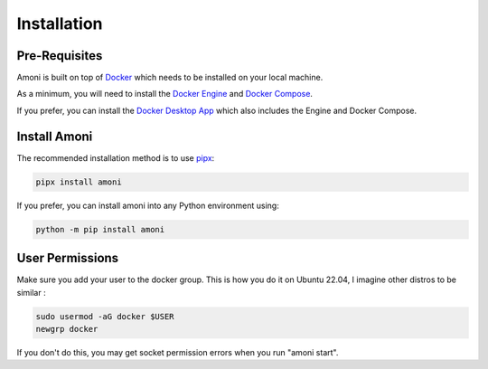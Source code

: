 Installation
============

Pre-Requisites
--------------

Amoni is built on top of `Docker <https://docker.com>`_ which needs to be installed
on your local machine.

As a minimum, you will need to install the `Docker Engine <https://docs.docker.com/engine/install/>`_
and `Docker Compose <https://docs.docker.com/compose/install/>`_.

If you prefer, you can install the `Docker Desktop App <https://docs.docker.com/desktop/>`_
which also includes the Engine and Docker Compose.

Install Amoni
-------------
The recommended installation method is to use `pipx <https://pypa.github.io/pipx/>`_:

.. code-block:: shell

    pipx install amoni

If you prefer, you can install amoni into any Python environment using:

.. code-block:: shell

   python -m pip install amoni

User Permissions
----------------
Make sure you add your user to the docker group. This is how you do it on Ubuntu 22.04, I imagine other distros to be similar :

.. code-block:: shell

   sudo usermod -aG docker $USER
   newgrp docker
   
If you don't do this, you may get socket permission errors when you run "amoni start".
